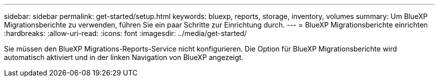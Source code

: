 ---
sidebar: sidebar 
permalink: get-started/setup.html 
keywords: bluexp, reports, storage, inventory, volumes 
summary: Um BlueXP Migrationsberichte zu verwenden, führen Sie ein paar Schritte zur Einrichtung durch. 
---
= BlueXP Migrationsberichte einrichten
:hardbreaks:
:allow-uri-read: 
:icons: font
:imagesdir: ../media/get-started/


[role="lead"]
Sie müssen den BlueXP Migrations-Reports-Service nicht konfigurieren. Die Option für BlueXP Migrationsberichte wird automatisch aktiviert und in der linken Navigation von BlueXP angezeigt.

